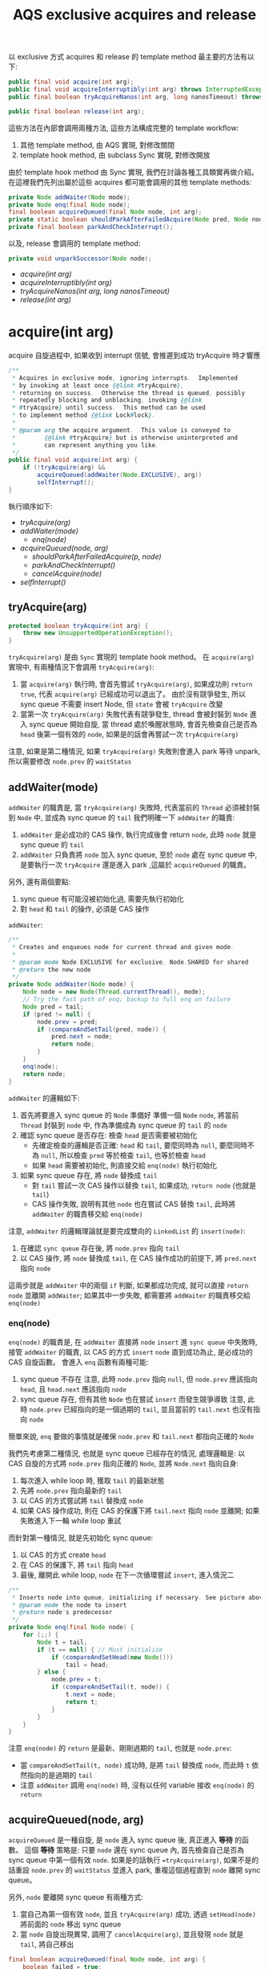 #+TITLE: AQS exclusive acquires and release
以 exclusive 方式 acquires 和 release 的 template method 最主要的方法有以下:
#+begin_src java
public final void acquire(int arg);
public final void acquireInterruptibly(int arg) throws InterruptedException;
public final boolean tryAcquireNanos(int arg, long nanosTimeout) throws InterruptedException;

public final boolean release(int arg);
#+end_src

這些方法在內部會調用兩種方法, 這些方法構成完整的 template workflow:
1. 其他 template method, 由 AQS 實現, 對修改關閉
2. template hook method, 由 subclass Sync 實現, 對修改開放

由於 template hook method 由 Sync 實現, 我們在討論各種工具類實再做介紹。 在這裡我們先列出屬於這些 acquires 都可能會調用的其他 template methods:
#+begin_src java
private Node addWaiter(Node mode);
private Node enq(final Node node);
final boolean acquireQueued(final Node node, int arg);
private static boolean shouldParkAfterFailedAcquire(Node pred, Node node);
private final boolean parkAndCheckInterrupt();
#+end_src

以及, release 會調用的 template method:
#+begin_src java
private void unparkSuccessor(Node node);
#+end_src
+ [[acquire(int arg)][acquire(int arg)]]
+ [[acquireInterruptibly(int arg)][acquireInterruptibly(int arg)]]
+ [[tryAcquireNanos(int arg, long nanosTimeout)][tryAcquireNanos(int arg, long nanosTimeout)]]
+ [[release(int arg)][release(int arg)]]
* acquire(int arg)
acquire 自旋過程中, 如果收到 interrupt 信號, 會推遲到成功 tryAcquire 時才響應
#+begin_src java
    /**
     * Acquires in exclusive mode, ignoring interrupts.  Implemented
     * by invoking at least once {@link #tryAcquire},
     * returning on success.  Otherwise the thread is queued, possibly
     * repeatedly blocking and unblocking, invoking {@link
     * #tryAcquire} until success.  This method can be used
     * to implement method {@link Lock#lock}.
     *
     * @param arg the acquire argument.  This value is conveyed to
     *        {@link #tryAcquire} but is otherwise uninterpreted and
     *        can represent anything you like.
     */
    public final void acquire(int arg) {
        if (!tryAcquire(arg) &&
            acquireQueued(addWaiter(Node.EXCLUSIVE), arg))
            selfInterrupt();
    }
#+end_src
執行順序如下:
- [[*tryAcquire(arg)][tryAcquire(arg)]]
- [[*addWaiter(mode)][addWaiter(mode)]]
  - [[*enq(node)][enq(node)]]
- [[*acquireQueued(node, arg)][acquireQueued(node, arg)]]
  - [[*shouldParkAfterFailedAcquire(p, node)][shouldParkAfterFailedAcquire(p, node)]]
  - [[*parkAndCheckInterrupt()][parkAndCheckInterrupt()]]
  - [[cancelAcquire(node)][cancelAcquire(node)]]
- [[*selfInterrupt()][selfInterrupt()]]  
** tryAcquire(arg)
#+begin_src java
protected boolean tryAcquire(int arg) {
    throw new UnsupportedOperationException();
}
#+end_src
=tryAcquire(arg)= 是由 =Sync= 實現的 template hook method。 在 =acquire(arg)= 實現中, 有兩種情況下會調用 =tryAcquire(arg)=:
1. 當 =acquire(arg)= 執行時, 會首先嘗試 =tryAcquire(arg)=, 如果成功則 =return true=, 代表 =acquire(arg)= 已經成功可以退出了。 由於沒有競爭發生, 所以 sync queue 不需要 insert Node, 但 =state= 會被 =tryAcquire= 改變
2. 當第一次 =tryAcquire(arg)= 失敗代表有競爭發生, thread 會被封裝到 =Node= 進入 sync queue 開始自旋, 當 thread 處於喚醒狀態時, 會首先檢查自己是否為 =head= 後第一個有效的 =node=, 如果是的話會再嘗試一次 =tryAcquire(arg)=

注意, 如果是第二種情況, 如果 =tryAcquire(arg)= 失敗則會進入 park 等待 unpark, 所以需要修改 =node.prev= 的 =waitStatus=
** addWaiter(mode)
=addWaiter= 的職責是, 當 =tryAcquire(arg)= 失敗時, 代表當前的 =Thread= 必須被封裝到 =Node= 中, 並成為 sync queue 的 =tail=
我們明確一下 =addWaiter= 的職責:
1. =addWaiter= 是必成功的 CAS 操作, 執行完成後會 return =node=, 此時 =node= 就是 sync queue 的 =tail=
2. =addWaiter= 只負責將 =node= 加入 sync queue, 至於 =node= 處在 sync queue 中, 是要執行一次 =tryAcquire= 還是進入 park ,這屬於 =acquireQueued= 的職責。
另外, 還有兩個要點:
1. sync queue 有可能沒被初始化過, 需要先執行初始化
2. 對 =head= 和 =tail= 的操作, 必須是 CAS 操作

=addWaiter=:
#+begin_src java
    /**
     * Creates and enqueues node for current thread and given mode.
     *
     * @param mode Node.EXCLUSIVE for exclusive, Node.SHARED for shared
     * @return the new node
     */
    private Node addWaiter(Node mode) {
        Node node = new Node(Thread.currentThread(), mode);
        // Try the fast path of enq; backup to full enq on failure
        Node pred = tail;
        if (pred != null) {
            node.prev = pred;
            if (compareAndSetTail(pred, node)) {
                pred.next = node;
                return node;
            }
        }
        enq(node);
        return node;
    }

#+end_src
=addWaiter= 的邏輯如下:
1. 首先將要進入 sync queue 的 =Node= 準備好
   準備一個 =Node= =node=, 將當前 =Thread= 封裝到 =node= 中, 作為準備成為 sync queue 的 =tail= 的 =node=
2. 確認 sync queue 是否存在: 檢查 =head= 是否需要被初始化
   * 先確定檢查的邏輯是否正確: =head= 和 =tail=, 要麼同時為 =null=, 要麼同時不為 =null=, 所以檢查 =pred= 等於檢查 =tail=, 也等於檢查 =head=
   * 如果 =head= 需要被初始化, 則直接交給 =enq(node)= 執行初始化
3. 如果 sync queue 存在, 將 =node= 替換成 =tail=
   * 對 =tail= 嘗試一次 CAS 操作以替換 =tail=, 如果成功, =return node= (也就是 =tail=)
   * CAS 操作失敗, 說明有其他 =node= 也在嘗試 CAS 替換 =tail=, 此時將 =addWaiter= 的職責移交給 =enq(node)=

注意, =addWaiter= 的邏輯理論就是要完成雙向的 =LinkedList= 的 =insert(node)=:
1. 在確認 =sync queue= 存在後, 將 =node.prev= 指向 =tail=
2. 以 CAS 操作, 將 =node= 替換成 =tail=, 在 CAS 操作成功的前提下, 將 =pred.next= 指向 =node=
這兩步就是 =addWaiter= 中的兩個 =if= 判斷, 如果都成功完成, 就可以直接 =return node= 並離開 =addWaiter=; 如果其中一步失敗, 都需要將 =addWaiter= 的職責移交給 =enq(node)=
*** enq(node)
=enq(node)= 的職責是, 在 =addWaiter= 直接將 =node= =insert= 進 =sync queue= 中失敗時, 接管 =addWaiter= 的職責, 以 CAS 的方式 =insert= =node= 直到成功為止, 是必成功的 CAS 自旋函數。
會進入 =enq= 函數有兩種可能:
1. sync queue 不存在
   注意, 此時 =node.prev= 指向 =null=, 但 =node.prev= 應該指向 =head=, 且 =head.next= 應該指向 =node=
2. sync queue 存在, 但有其他 =Node= 也在嘗試 =insert= 而發生競爭導致
   注意, 此時 =node.prev= 已經指向的是一個過期的 =tail=, 並且當前的 =tail.next= 也沒有指向 =node=

簡單來說, =enq= 要做的事情就是確保 =node.prev= 和 =tail.next= 都指向正確的 =Node=

我們先考慮第二種情況, 也就是 sync queue 已經存在的情況, 處理邏輯是: 以 CAS 自旋的方式將 =node.prev= 指向正確的 =Node=, 並將 =Node.next= 指向自身:
1. 每次進入 while loop 時, 獲取 =tail= 的最新狀態
2. 先將 =node.prev= 指向最新的 =tail=
3. 以 CAS 的方式嘗試將 =tail= 替換成 =node=
4. 如果 CAS 操作成功, 則在 CAS 的保護下將 =tail.next= 指向 =node= 並離開; 如果失敗進入下一輪 while loop 重試

而針對第一種情況, 就是先初始化 sync queue:
1. 以 CAS 的方式 create =head=
2. 在 CAS 的保護下, 將 =tail= 指向 =head=
3. 最後, 離開此 while loop, =node= 在下一次循環嘗試 =insert=, 進入情況二
#+begin_src java
    /**
     * Inserts node into queue, initializing if necessary. See picture above.
     * @param node the node to insert
     * @return node's predecessor
     */
    private Node enq(final Node node) {
        for (;;) {
            Node t = tail;
            if (t == null) { // Must initialize
                if (compareAndSetHead(new Node()))
                    tail = head;
            } else {
                node.prev = t;
                if (compareAndSetTail(t, node)) {
                    t.next = node;
                    return t;
                }
            }
        }
    }

#+end_src
注意 =enq(node)= 的 =return= 是最新、剛剛過期的 =tail=, 也就是 =node.prev=:
 * 當 =compareAndSetTail(t, node)= 成功時, 是將 =tail= 替換成 =node=, 而此時 =t= 依然指向的是過期的 =tail=
 * 注意 =addWaiter= 調用 =enq(node)= 時, 沒有以任何 variable 接收 =enq(node)= 的 =return=
** acquireQueued(node, arg)
=acquireQueued= 是一種自旋, 是 =node= 進入 sync queue 後, 真正進入 *等待* 的函數。 這個 *等待* 策略是: 只要 =node= 還在 sync queue 內, 首先檢查自己是否為 sync queue 中第一個有效 =node=. 如果是的話執行 ==tryAcquire(arg)=, 如果不是的話重設 =node.prev= 的 =waitStatus= 並進入 park, 重複這個過程直到 =node= 離開 sync queue。

另外, =node= 要離開 sync queue 有兩種方式:
1. 當自己為第一個有效 =node=, 並且 =tryAcquire(arg)= 成功, 透過 =setHead(node)= 將前面的 =node= 移出 sync queue
2. 當 =node= 自旋出現異常, 調用了 =cancelAcquire(arg)=, 並且發現 =node= 就是 =tail=, 將自己移出
#+begin_src java
    final boolean acquireQueued(final Node node, int arg) {
        boolean failed = true;
        try {
            boolean interrupted = false;
            for (;;) {
                final Node p = node.predecessor();
                // 如果為第一個有效 node, 執行 tryAcquire
                if (p == head && tryAcquire(arg)) {
                    setHead(node);
                    p.next = null; // help GC
                    failed = false;
                    return interrupted;
                }
                // 如果不是第一個有效 node, 重設 prev 的 waitStatus, 進入 park
                if (shouldParkAfterFailedAcquire(p, node) &&
                    parkAndCheckInterrupt())
                    interrupted = true;
            }
        } finally {
            if (failed)
                cancelAcquire(node);
        }
    }
#+end_src

將當前 =node= 設置為 =head= 的方法為 =setHead(node)=:
#+begin_src java
private void setHead(Node node) {
    head = node;
    node.thread = null;
    node.prev = null;
}
#+end_src

在正式進入 park 前, 有兩件事情要做:
1. 由於要進入 park, 因此要先告知 =prev= 自己需要被 unpark, 這部份由 =shouldParkAfterFailedAcquire(p, node)= 完成
   注意, 只有 *有資格* 發送 signal 的 =prev=, 才能 unpark 自己的 =next=, 所以 =shouldParkAfterFailedAcquire= 也負責找到 *有資格* 的 =prev=
2. 告知 =prev= 後, 立刻進入 =park=, 這部份由 =parkAndCheckInterrupt()= 完成

注意 =acquireQueued(arg)= 的實現, 其中兩個 =if= 是並排的, 也就說即便自己是第一個有效 =node= 並處在喚醒的狀態, 如果 =tryAcquire= 失敗了依然會進入 park, 會將 =head= 的 =waitStatus= 改成 =SIGNAL=, 所以如果要作到類似 Java 隱式鎖的輕量級動態自旋, 要在 =tryAcquire= 中實現, 不過 JUC 的 ReentrantLock 並沒有作到動態自旋, 而是只做一次 CAS 嘗試。
*** shouldParkAfterFailedAcquire(p, node)
=shouldParkAfterFailedAcquire(p, node)= 有以下職責:
1. 確認 =prev= 是有效的 =Node=
   所謂有效的 =Node= 指的是 =waitStatus= 不能為 =CANCELLED=
2. 如果 =prev= 是失效的, 就讓 =node.prev= 指向 =pred.prev=, 重複這個過程直到找到有效的 =pred= 為止
3. 找到有效的 =pred= 後, 讓 =pred.next= 重新指向 =node=
#+begin_src java
    /**
     * Checks and updates status for a node that failed to acquire.
     * Returns true if thread should block. This is the main signal
     * control in all acquire loops.  Requires that pred == node.prev.
     *
     * @param pred node's predecessor holding status
     * @param node the node
     * @return {@code true} if thread should block
     */
    private static boolean shouldParkAfterFailedAcquire(Node pred, Node node) {
        int ws = pred.waitStatus;
        if (ws == Node.SIGNAL)
            /*
             * This node has already set status asking a release
             * to signal it, so it can safely park.
             */
            return true;
        if (ws > 0) {
            /*
             * Predecessor was cancelled. Skip over predecessors and
             * indicate retry.
             */
            do {
                node.prev = pred = pred.prev;
            } while (pred.waitStatus > 0);
            pred.next = node;
        } else {
            /*
             * waitStatus must be 0 or PROPAGATE.  Indicate that we
             * need a signal, but don't park yet.  Caller will need to
             * retry to make sure it cannot acquire before parking.
             */
            compareAndSetWaitStatus(pred, ws, Node.SIGNAL);
        }
        return false;
    }
#+end_src

*注意, 只有當 =pred.waitStatus = Node.SIGNAL= 時, 才會正常 =return true=, 並觸發 =&&= 後的 =parkAndCheckInterrupt= 進入 park; 反之, 無論還做了什麼操作, 最後一定會 =return false= 不觸發 =&&= 後的 =parkAndCheckInterrupt=, 這樣設計是為了能立刻重新進入 while loop 重新做檢查, 因為此時有可能 =p == head= 已經成立了*

另外, 只有在兩種條件都滿足的情況下 =ws= 可以為 =PROPAGATE = -3=:
1. =prev = head=
2. =prev= 處於 =SHARED= mode, 也就是 =prev.nextWaiter = SHARED=
這種情況我們在 =SHARED= mode 的篇幅討論。
*** parkAndCheckInterrupt()
#+begin_src java
    private final boolean parkAndCheckInterrupt() {
        LockSupport.park(this);
        return Thread.interrupted();
    }
#+end_src
注意 =parkAndCheckInterrupt= 裡調用的是 =LockSupport.park(this)=, 線程進入 park 後如果收到 interrupt 並會直接進入 =RUNNABLE=, 但不會自動拋出 =InterruptedException=, 而僅僅只修改 =interrupted= flag 為 true, 將拋出 =InterruptedException= 的時機 =InterruptedException= 交還給開發人員。

=parkAndCheckInterrupt()= 被調用的時機非常重要:
1. 由於在 =&&= 被調用, 因此只有在 =shouldParkAfterFailedAcquire= 成功將 =prev= 的 =waitStatus= 設為 =SIGNAL= 後, =parkAndCheckInterrupt()= 才會被執行
2. =parkAndCheckInterrupt()= 被執行後, 線程就會立刻進入 park, 被 unpark 時先檢查在 park 時是否有收到 interrupt, 如果有則將 =interrupted= 設為 =true=, 直接進入下一輪 =acquireQueued= 自旋, 完成 interrupt 的響應推遲
#+begin_src java
    final boolean acquireQueued(final Node node, int arg) {
        // boolean failed = true;
        // try {
            boolean interrupted = false;
            for (;;) {
                final Node p = node.predecessor();
                // 失敗了
                // if (p == head && tryAcquire(arg)) {
                //     setHead(node);
                //     p.next = null; // help GC
                //     failed = false;
                //     return interrupted;
                // }
                if (shouldParkAfterFailedAcquire(p, node) &&
                    parkAndCheckInterrupt())
                    interrupted = true;
            }
        // } finally {
        //     if (failed)
        //         cancelAcquire(node);
        // }
    }
#+end_src

也就是說, 處在 park 自旋時, 即便收到 interrupt 而被喚醒, 也不立即響應 interrupt, 只有當 =prev = head= 時, 且透過成功的 =acquireQueued= CAS 自旋後 =return interrupted= 狀態, 將響應中斷的職責交給 =acquire(arg)= 中的 =selfInterrupt()=

注意, =parkAndCheckInterrupt()= 中是透過 =Thread.interrupted()= 來 =return interrupted= 狀態, 這樣做會導致 =thread= 的 =interrupted status= 被重設:
#+begin_src java
    /**
     * Tests whether the current thread has been interrupted.  The
     * <i>interrupted status</i> of the thread is cleared by this method.  In
     * other words, if this method were to be called twice in succession, the
     * second call would return false (unless the current thread were
     * interrupted again, after the first call had cleared its interrupted
     * status and before the second call had examined it).
     *
     * <p>A thread interruption ignored because a thread was not alive
     * at the time of the interrupt will be reflected by this method
     * returning false.
     *
     * @return  <code>true</code> if the current thread has been interrupted;
     *          <code>false</code> otherwise.
     * @see #isInterrupted()
     * @revised 6.0
     */
    public static boolean interrupted() {
        return currentThread().isInterrupted(true);
    }
#+end_src
/Tests whether the current thread has been interrupted.  The interrupted status of the thread is cleared by this method./  也就是說, 如果在 park 期間即便有收到 interrupt, 調用 =Thread.interrupted()= 後 thread 的 =interrupted status= 會被重設。 這也是 =acquire(arg)= 最後要響應 interrupt 時, 要自己 interrupt 自己的原因。
*** cancelAcquire(node)
在 =acquire(arg)= 中, 自旋由 =acquireQueued= 負責。 =acquire= 雖然會推遲響應 interrupt, 但是當 =acquireQueued= 自旋有意外狀況無法繼續進行下去時, 會執行 =cancelAcquire= 。

注意, 如果執行了 =unparkSuccessor=, 後一個有效的 =node= 會在 =parkAndCheckInterrupt= 中醒過來, 然後發展將會如下:
1. 根據 interrupt checking 後的結果決定 =interrupted = true= 是否要被執行。
2. 無論 =interrupted = true= 是否要執行, 該 =node= 都會進入下一輪循環, 並且會發現 =node.prev == head= 不成立, 進入 =shouldParkAfterFailedAcquire=
3. 在 =shouldParkAfterFailedAcquire= 中, 將 =prev= 指向有效的 =node=, 也就是 =head=, 並退出此次 park 自旋
4. 再次進入 while loop 後, 發現 =node.prev == head= 成立, 開始進行 =tryAcquire= 自旋

所以, 如果以 =acquire(arg)= 方式來 acquire sync queue 的話, 基本上調用了 =cancelAcquire= 只有三種發展:
1. 由於自己是 =tail= 直接被移出
2. 由於自己的 next 會成為 =head= 第一個有效 =node=, 當它 =tryAcquire= 成功時會透過 =setHead= 將這個 =node= 移出
3. 其他情況, 繼續 park
** selfInterrupt()
我們回到最外層的 =acquire(arg)=:
#+begin_src java
    /**
     * Acquires in exclusive mode, ignoring interrupts.  Implemented
     * by invoking at least once {@link #tryAcquire},
     * returning on success.  Otherwise the thread is queued, possibly
     * repeatedly blocking and unblocking, invoking {@link
     * #tryAcquire} until success.  This method can be used
     * to implement method {@link Lock#lock}.
     *
     * @param arg the acquire argument.  This value is conveyed to
     *        {@link #tryAcquire} but is otherwise uninterpreted and
     *        can represent anything you like.
     */
    public final void acquire(int arg) {
        if (!tryAcquire(arg) &&
            acquireQueued(addWaiter(Node.EXCLUSIVE), arg))
            selfInterrupt();
    }
#+end_src
這裡要在次強調, =acquire= 不響應 interrupt 是指在 sync queue park 的線程如果收到 interrupt 進入 =RUNNABLE= 後不立即拋出 =InterruptedException=, 而是透過 =interrupted = true= 來紀錄曾經被 interrupt, 然後進入下一輪 =acquireQueued= 自旋, 如果 =p == head= 不成立, 該線程會繼續 park 自旋; 也就是只要 =node= 沒有來到 =head.next=, 都不會響應 interrupt; 直到當 =p == head= 成立時, 透過成功的 =acquireQueued= CAS 自旋 =return interrupted= 狀態, 將響應 interrupt 的職責交給 =acquire(arg)= 中的 =selfInterrupt()=

而 =selfInterrupt()= 執行的自己 interrupt 自己:
#+begin_src java
    /**
     * Convenience method to interrupt current thread.
     */
    static void selfInterrupt() {
        Thread.currentThread().interrupt();
    }
#+end_src
這樣做相當於將 interrupt 推遲到此時響應, 此時 =thread= 才能去執行 =catch (InterruptedException) {...}=
* acquireInterruptibly(int arg)
=acquireInterruptibly= 自旋中如果被 interrupt 喚醒, 會 *直接響應 interrupt*, 而不是推遲到成功 acquire 才做響應。
#+begin_src java
    /**
     * Acquires in exclusive mode, aborting if interrupted.
     * Implemented by first checking interrupt status, then invoking
     * at least once {@link #tryAcquire}, returning on
     * success.  Otherwise the thread is queued, possibly repeatedly
     * blocking and unblocking, invoking {@link #tryAcquire}
     * until success or the thread is interrupted.  This method can be
     * used to implement method {@link Lock#lockInterruptibly}.
     *
     * @param arg the acquire argument.  This value is conveyed to
     *        {@link #tryAcquire} but is otherwise uninterpreted and
     *        can represent anything you like.
     * @throws InterruptedException if the current thread is interrupted
     */
    public final void acquireInterruptibly(int arg)
            throws InterruptedException {
        if (Thread.interrupted())
            throw new InterruptedException();
        if (!tryAcquire(arg))
            doAcquireInterruptibly(arg);
    }
#+end_src
=acquireInterruptibly= 執行後:
1. 會先執行一次 interrupt checking
2. 以 tryAcquire(arg) 嘗試一次 acquire
3. tryAcquire(arg) 不成功, 則執行 =doAcquireInterruptibly(arg)= 進入自旋
** doAcquireInterruptibly(arg)
當 =doAcquireInterruptibly= 被調用, 通樣說明前一步調用 =tryAcquire= 因有競爭發生而失敗, 當前 thread 要封裝成 =Node= 進入 async queue 中自旋, 實現邏輯如下:
1. 調用 =addWaiter=, 完成 sync queue 的 insert =Node=
2. 實現與 =acquireQueued= 類似的自旋邏輯, 區別在於 park 自旋時對 interrupt 檢查後的處裡方式

#+begin_src java
    /**
     * Acquires in exclusive interruptible mode.
     * @param arg the acquire argument
     */
    private void doAcquireInterruptibly(int arg) throws InterruptedException {
        final Node node = addWaiter(Node.EXCLUSIVE);
        boolean failed = true;
        try {
            for (;;) {
                final Node p = node.predecessor();
                if (p == head && tryAcquire(arg)) {
                    setHead(node);
                    p.next = null; // help GC
                    failed = false;
                    return;
                }
                if (shouldParkAfterFailedAcquire(p, node) &&
                    parkAndCheckInterrupt())
                    throw new InterruptedException();
            }
        } finally {
            if (failed)
                cancelAcquire(node);
        }
    }
#+end_src
實際上, =doAcquireInterruptibly(arg)= 就是 =acquireQueued(addWaiter(Node.EXCLUSIVE), arg))= 的立即響應異常的版本, 真正有差別的地方在於: =acquireQueued= 進入 park 自旋時, 如果被 interrupt 喚醒, 會以 =interrupted = true= 紀錄曾經被 interrupt, 然後立刻進入下一輪 =acquireQueued= 自旋; 而 =doAcquireInterruptibly= 自旋的處裡方式則是立刻拋出 =InterruptedException= 。

也就是說, 當以 =acquireInterruptibly= 的方式 acquire, 如果被 interrupt 會立刻從 acquire 中脫離, 進入對 interrupt 的處理, 可見這種方式能夠有更好的併發性能。
*** cancelAcquire(node)
與 =acquire(arg)= 不同, =acquireInterruptibly= 如果因為 interrupt 被喚醒會立即響應 interrupt, 也就是立即 =throw new InterruptedException()=, 且由 =finally= 的作用,
會立刻執行 =cancelAcquire(node)=
* tryAcquireNanos(int arg, long nanosTimeout)
=tryAcquireNanos= 有兩個特點:
1. 是帶有 timeout 機制的 acquire 自旋
2. 是一種 try acquire 版本的實現, 調用職責由 subclass 進行委派

=tryAcquireNanos= 與 =tryAcquire= 真正的區別在於, 調用 =tryAcquireNanos= 有可能涉及對 sync queue 的操作; 而 =tryAcquire= 的實現沒有辦法操作到 sync queue, 因為所有其他可以操作 sync queue 的方法都被 private 保護了。

雖然 =tryAcquireNanos= 的調用職責屬於 subclass, 但是它依然屬於 template method, 這是由於 =tryAcquireNanos= 的 =doAcquireNanos= 實現只依賴兩種方法:
1. 其他 template methods
2. =tryAcquire=, 而它是一種 template hook method

所以, =tryAcquireNanos= 從實現的角度來說, 與其他 template method 相同, 只是調用屬於 subclass 的職責。

#+begin_src java
    /**
     * Attempts to acquire in exclusive mode, aborting if interrupted,
     * and failing if the given timeout elapses.  Implemented by first
     * checking interrupt status, then invoking at least once {@link
     * #tryAcquire}, returning on success.  Otherwise, the thread is
     * queued, possibly repeatedly blocking and unblocking, invoking
     * {@link #tryAcquire} until success or the thread is interrupted
     * or the timeout elapses.  This method can be used to implement
     * method {@link Lock#tryLock(long, TimeUnit)}.
     *
     * @param arg the acquire argument.  This value is conveyed to
     *        {@link #tryAcquire} but is otherwise uninterpreted and
     *        can represent anything you like.
     * @param nanosTimeout the maximum number of nanoseconds to wait
     * @return {@code true} if acquired; {@code false} if timed out
     * @throws InterruptedException if the current thread is interrupted
     */
    public final boolean tryAcquireNanos(int arg, long nanosTimeout)
            throws InterruptedException {
        if (Thread.interrupted())
            throw new InterruptedException();
        return tryAcquire(arg) ||
            doAcquireNanos(arg, nanosTimeout);
    }
#+end_src
可以發現, =tryAcquireNanos= 的實現結構與 =acquireInterruptibly= 很相似, 但是有幾點需要格外注意:
1. =tryAcquireNanos= 會 return =boolean=, 而 =acquireInterruptibly= 是 =void= 的, 並沒有 return 任何東西
2. =tryAcquireNanos= 的自旋邏輯是由 =doAcquireNanos= 實現, 與 =doAcquireInterruptibly= 類似, 但是 =doAcquireNanos= 同樣會 return =boolean=

這是因為, =tryAcquireNanos= 是一種 try acquire 版本, 所以必須 return 一個 =boolean= 來表明 try acquire 是否成功
** doAcquireNanos(int arg, long nanosTimeout)
=doAcquireNanos= 負責 =tryAcquireNanos= 真正的自旋邏輯, 最主要的區別是, 在進入 =doAcquireNanos= 時會先紀錄一個 =deadline=; 當以 park 自旋時, 會以 =deadline= update =timeoutNanos=, 並進入 park, 這種 park 是帶有超時的 =parkNanos=, 這樣當 thread 被喚醒時有三種可能:
1. 被正常 unpark, 沒有被 interrupt, 進入下一輪 =doAcquireNanos= 自旋
2. =timeoutNanos= 還沒到, 但被 interrupt, 此時拋出 =InterruptedException=
3. 沒有被 interrupt 但是 =timeoutNanos= 耗盡, 此時也拋出 =InterruptedException=

另外要注意, =doAcquireInterruptibly= 的 =shouldParkAfterFailedAcquire= 執行完後, 會先確認 =timeoutNanos= 是否大於 =spinForTimeoutThreshold=, 這是一個 AQS 的 static 成員:
#+begin_src java
    /**
     * The number of nanoseconds for which it is faster to spin
     * rather than to use timed park. A rough estimate suffices
     * to improve responsiveness with very short timeouts.
     */
    static final long spinForTimeoutThreshold = 1000L;
#+end_src

也就是說, =timeoutNanos= 如果少於 1 秒, 會直接 =return false= 進入下一輪自旋, 而不是進入 park, 接下來 =doAcquireNanos= 自旋有兩種發展可能:
1. =p == head= 成立, 執行一次 =tryAcquire=, 由 =tryAcquire= 決定 =tryAcquireNanos= 最終的成敗
2. =p == head= 始終都不成立, =timeoutNanos= 耗盡, 退出 =doAcquireNanos= 自旋並 =return false=, =tryAcquireNanos= 也隨之失敗

這樣的設計很好理解, 也就是當 =timeoutNanos= 已經所剩不多時, 就沒必要進行 park 的自旋。
以下是 =doAcquireNanos= 的實現:
#+begin_src java
    /**
     * Acquires in exclusive timed mode.
     *
     * @param arg the acquire argument
     * @param nanosTimeout max wait time
     * @return {@code true} if acquired
     */
    private boolean doAcquireNanos(int arg, long nanosTimeout)
            throws InterruptedException {
        if (nanosTimeout <= 0L)
            return false;
        final long deadline = System.nanoTime() + nanosTimeout;
        final Node node = addWaiter(Node.EXCLUSIVE);
        boolean failed = true;
        try {
            for (;;) {
                final Node p = node.predecessor();
                if (p == head && tryAcquire(arg)) {
                    setHead(node);
                    p.next = null; // help GC
                    failed = false;
                    return true;
                }
                nanosTimeout = deadline - System.nanoTime();
                if (nanosTimeout <= 0L)
                    return false;
                if (shouldParkAfterFailedAcquire(p, node) &&
                    nanosTimeout > spinForTimeoutThreshold)
                    LockSupport.parkNanos(this, nanosTimeout);
                if (Thread.interrupted())
                    throw new InterruptedException();
            }
        } finally {
            if (failed)
                cancelAcquire(node);
        }
    }
#+end_src
*** parkNanos
=acquireQueued= 和 =doAcquireInterruptibly= 的 park 自旋都是依賴 =parkAndCheckInterrupt=; 而 =doAcquireNanos= 則是直接在這裡以 =LockSupport.parkNanos= 來實現帶有 timeout 的 park 自旋。 不過要注意, =parkNanos= 過程中如果有被 interrupt, 同樣是只會修改 interrupted status 的重設, 所以如果進入 parkNanos 自旋, 立刻響應 interrupt 的流程如下:
1. 由於收到 interrupt, 在 =LockSupport.parkNanos(this, nanosTimeout);= 這一行醒來, 此時 interrupted status 為 =true=
2. 由於 =if (Thread.interrupted())= 與上一個 =if(...)= 是兩個獨立的判斷, 所以如果有收到 interrupt 可以立即響應
*** cancelAcquire(node)
=tryAcquireNanos= 的 =cancelAcquire= 與 =acquireInterruptibly= 的完全相同。
* release(int arg)
當 thread 執行 =release(arg)= 時, 以下條件是成立的:
1. 當前 thread 已經成功 acquire, 是 sync queue 的 owner
2. 當前 =tryAcquire= 操作成功, 因此對 =state= 的修改是由 owner 完成的, 在 release 被執行前, 只有 owner 知道如何撤銷這個 update
3. 當前可能有其他 thread 或是 =node= 也同時在 =tryAcquire= 自旋, 但由於他們都不是 owner, 因此處在 =tryAcquire= 自旋
4. 要執行 release(arg) 時, 代表 owner 對臨界資源的操作已經結束, owner 準備讓出所有權
#+begin_src java
    /**
     * Releases in exclusive mode.  Implemented by unblocking one or
     * more threads if {@link #tryRelease} returns true.
     * This method can be used to implement method {@link Lock#unlock}.
     *
     * @param arg the release argument.  This value is conveyed to
     *        {@link #tryRelease} but is otherwise uninterpreted and
     *        can represent anything you like.
     * @return the value returned from {@link #tryRelease}
     */
    public final boolean release(int arg) {
        if (tryRelease(arg)) {
            Node h = head;
            if (h != null && h.waitStatus != 0)
                unparkSuccessor(h);
            return true;
        }
        return false;
    }
#+end_src
注意, 雖然 =release(arg)= 實現非常簡潔, 但是有相當多的細節:
 * =tryRelease(arg)= 負責 =tryAcquire(arg)= 的撤銷, 也只涉及對 =tryAcquire(arg)= 的撤銷, 不涉及對 sync queue 的維護
 * =tryRelease(arg)= 如果 return =true=, 代表 =state= 將回到最初使的值, 但不代表 sync queue 中沒有 =node= 在等待, 更不代表這些 =node= 不是處在 park 自旋等待

理論上我們可以將 =tryRelease(arg)= 和 =release(arg)= 做以下職責劃分:
 * =tryRelease(arg)= 負責 =tryAcquire(arg)= 的撤銷操作, 操作完畢後只要 =state= 回到最初使狀態, 則 return =true=
 * =release(arg)= 無論如何會執行一次 =tryRelease(arg)= 對 =state= 進行撤銷, 如果 =state= 回到初始狀態, 代表可以 =unparkSuccessor(h)= 推一下 sync queue, 喚醒 =successor=

注意, 當 =tryRelease(arg)= return =true= 時, 才需要嘗試 =unparkSuccessor(h)= 推動一下 sync queue 喚醒 =successor=; 這一句話等價於: 當 =tryRelease(arg)= return =false= 時, 不需要嘗試 =unparkSuccessor(h)=, 也就是說 =tryRelease= 的實現相當關鍵, 如果 =tryRelease(arg)= 要 return =false=, 必須確保 =h.waitStatus= 等於 =0=, 且 =head= 的第一個有效的 =node= 必須處在 =tryAcquire= 自旋才行。
* exclusive acquires 和 release 的總結
總結來說, exclusive acquires 有以下特點:
 * 在進入 sync queue 前, 首先執行一次 =tryAcquire=
 * 如果已經在 sync queue 內被 unpark, 只有自己是第一個有效的 =node= 時, 嘗試一次 =tryAcquire=, 如果失敗就繼續 park
 * 三種 acquires 最主要的區別在於 interrupt 是否推遲響應, 以及推遲響應的實現上
** tryAcquire 和 tryRelease 的職責
注意, =tryAcquire= 和 =tryRelease= 只負責不涉及 sync queue 維護的部份, 也就是只對 =state= 的修改與撤銷, 而兩種方法都會 return =boolean= 讓後續的方法接手 sync queue 的維護, 比如說在各種版本的 acquires 實現, 都首先嘗試了一次 =tryAcquire=, 如果失敗了則需要操作 =insert(node)=, 而 =release(arg)= 則要負責在 =tryRelease(arg)= return =false= 時, 進行是否需要 unpark =head= 的判斷。 不過由於 AQS 將涉及 sync queue 維護的方法都 private 了, 所以 =tryAcquire= 和 =tryRelease= 的實現都碰不到 sync queue, 從設計上確保了 AQS 的安全。
** sync queue 的正常工作
注意, 由於 default 的 =waitStatus= 就是 =0=, 並且只被後面到來的 =node= 執行 =shouldParkAfterFailedAcquire= 能將 =waitStatus= 改為 =SIGNAL=, 且只有 =release(arg)= 和 =cancelAcquire(node)= 中有調用 =unparkSuccessor(node)= 能將 =successor= unpark 喚醒, 此時 =waitStatus= 才可能再次被改為 =0=, 並且只要涉及跨越 =node= 的行為, 都會確保 =CANCELLED= 的 =node= 被跳過、 =node.prev= 以及 =node.next= 的有效性, 從而確保了整個 sync queue 能透過檢查 =waitStatus= 而正常工作:
1. 每個在 sync queue 的 =node= 大多處在 park 自旋
2. 當 =waitStatus = 0=, 一定確保 =successor= 被 unpark
3. 當 =node= 要進入 park, 一定確保 =predecessor= 的 =waitStatus= 為 =SIGNAL=
4. 當 =node= 在 sync queue 中自旋, 但意外中止時, 必定執行 =cancelAcquire= 將 =node= 標記為 =CANCELLED=
